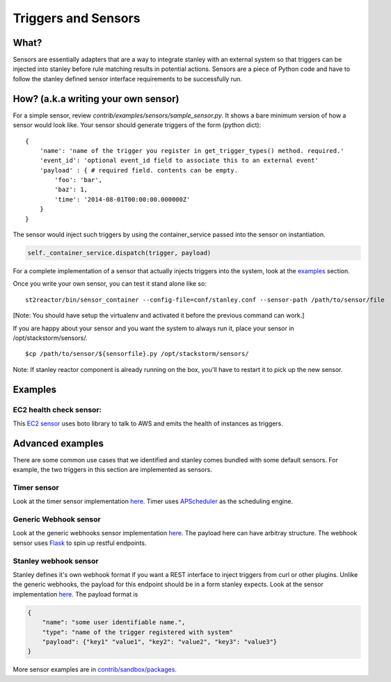 Triggers and Sensors
=====================

What?
~~~~~

Sensors are essentially adapters that are a way to integrate stanley
with an external system so that triggers can be injected into stanley
before rule matching results in potential actions. Sensors are a piece
of Python code and have to follow the stanley defined sensor interface
requirements to be successfully run.

How? (a.k.a writing your own sensor)
~~~~~~~~~~~~~~~~~~~~~~~~~~~~~~~~~~~~

For a simple sensor, review
`contrib/examples/sensors/sample\_sensor.py`.
It shows a bare minimum version of how a sensor would look like. Your
sensor should generate triggers of the form (python dict):

::

    {
        'name': 'name of the trigger you register in get_trigger_types() method. required.'
        'event_id': 'optional event_id field to associate this to an external event'
        'payload' : { # required field. contents can be empty.
            'foo': 'bar',
            'baz': 1,
            'time': '2014-08-01T00:00:00.000000Z'
        }
    }

The sensor would inject such triggers by using the container\_service
passed into the sensor on instantiation.

.. code:: python

    self._container_service.dispatch(trigger, payload)

For a complete implementation of a sensor that actually injects triggers
into the system, look at the `examples <#Examples>`__ section.

Once you write your own sensor, you can test it stand alone like so:

::

    st2reactor/bin/sensor_container --config-file=conf/stanley.conf --sensor-path /path/to/sensor/file

[Note: You should have setup the virtualenv and activated it before the
previous command can work.]

If you are happy about your sensor and you want the system to always run
it, place your sensor in /opt/stackstorm/sensors/.

::

    $cp /path/to/sensor/${sensorfile}.py /opt/stackstorm/sensors/

Note: If stanley reactor component is already running on the box, you'll
have to restart it to pick up the new sensor.

Examples
~~~~~~~~

EC2 health check sensor:
^^^^^^^^^^^^^^^^^^^^^^^^

This `EC2
sensor <../contrib/sandbox/packages/aws/sensors/ec2sensor.py>`__ uses
boto library to talk to AWS and emits the health of instances as
triggers.

Advanced examples
~~~~~~~~~~~~~~~~~

There are some common use cases that we identified and stanley comes
bundled with some default sensors. For example, the two triggers in
this section are implemented as sensors.

Timer sensor
^^^^^^^^^^^^

Look at the timer sensor implementation
`here <../st2reactor/st2reactor/contrib/sensors/st2_timer_sensor.py>`__.
Timer uses `APScheduler <http://apscheduler.readthedocs.org/en/3.0/>`__
as the scheduling engine.

Generic Webhook sensor
^^^^^^^^^^^^^^^^^^^^^^

Look at the generic webhooks sensor implementation
`here <../st2reactor/st2reactor/contrib/sensors/st2_generic_webhook_sensor.py>`__.
The payload here can have arbitray structure. The webhook sensor uses
`Flask <http://flask.pocoo.org/>`__ to spin up restful endpoints.

Stanley webhook sensor
^^^^^^^^^^^^^^^^^^^^^^

Stanley defines it's own webhook format if you want a REST interface to
inject triggers from curl or other plugins. Unlike the generic webhooks,
the payload for this endpoint should be in a form stanley expects. Look
at the sensor implementation
`here <..//st2reactor/st2reactor/contrib/sensors/st2_webhook_sensor.py>`__.
The payload format is

.. code:: json

        {
            "name": "some user identifiable name.",
            "type": "name of the trigger registered with system"
            "payload": {"key1" "value1", "key2": "value2", "key3": "value3"}       
        }

More sensor examples are in
`contrib/sandbox/packages <../contrib/sandbox/packages/>`__.